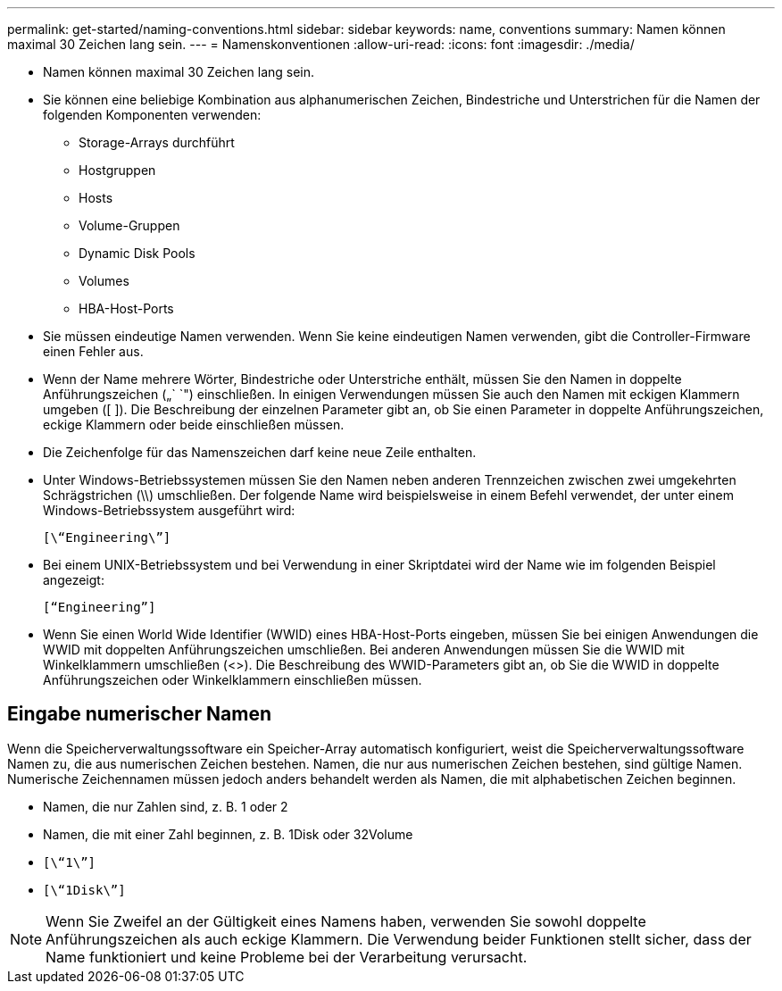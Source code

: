 ---
permalink: get-started/naming-conventions.html 
sidebar: sidebar 
keywords: name, conventions 
summary: Namen können maximal 30 Zeichen lang sein. 
---
= Namenskonventionen
:allow-uri-read: 
:icons: font
:imagesdir: ./media/


* Namen können maximal 30 Zeichen lang sein.
* Sie können eine beliebige Kombination aus alphanumerischen Zeichen, Bindestriche und Unterstrichen für die Namen der folgenden Komponenten verwenden:
+
** Storage-Arrays durchführt
** Hostgruppen
** Hosts
** Volume-Gruppen
** Dynamic Disk Pools
** Volumes
** HBA-Host-Ports


* Sie müssen eindeutige Namen verwenden. Wenn Sie keine eindeutigen Namen verwenden, gibt die Controller-Firmware einen Fehler aus.
* Wenn der Name mehrere Wörter, Bindestriche oder Unterstriche enthält, müssen Sie den Namen in doppelte Anführungszeichen („` `") einschließen. In einigen Verwendungen müssen Sie auch den Namen mit eckigen Klammern umgeben ([ ]). Die Beschreibung der einzelnen Parameter gibt an, ob Sie einen Parameter in doppelte Anführungszeichen, eckige Klammern oder beide einschließen müssen.
* Die Zeichenfolge für das Namenszeichen darf keine neue Zeile enthalten.
* Unter Windows-Betriebssystemen müssen Sie den Namen neben anderen Trennzeichen zwischen zwei umgekehrten Schrägstrichen (\\) umschließen. Der folgende Name wird beispielsweise in einem Befehl verwendet, der unter einem Windows-Betriebssystem ausgeführt wird:
+
[listing]
----
[\“Engineering\”]
----
* Bei einem UNIX-Betriebssystem und bei Verwendung in einer Skriptdatei wird der Name wie im folgenden Beispiel angezeigt:
+
[listing]
----
[“Engineering”]
----
* Wenn Sie einen World Wide Identifier (WWID) eines HBA-Host-Ports eingeben, müssen Sie bei einigen Anwendungen die WWID mit doppelten Anführungszeichen umschließen. Bei anderen Anwendungen müssen Sie die WWID mit Winkelklammern umschließen (<>). Die Beschreibung des WWID-Parameters gibt an, ob Sie die WWID in doppelte Anführungszeichen oder Winkelklammern einschließen müssen.




== Eingabe numerischer Namen

Wenn die Speicherverwaltungssoftware ein Speicher-Array automatisch konfiguriert, weist die Speicherverwaltungssoftware Namen zu, die aus numerischen Zeichen bestehen. Namen, die nur aus numerischen Zeichen bestehen, sind gültige Namen. Numerische Zeichennamen müssen jedoch anders behandelt werden als Namen, die mit alphabetischen Zeichen beginnen.

* Namen, die nur Zahlen sind, z. B. 1 oder 2
* Namen, die mit einer Zahl beginnen, z. B. 1Disk oder 32Volume
* `[\“1\”]`
* `[\“1Disk\”]`


[NOTE]
====
Wenn Sie Zweifel an der Gültigkeit eines Namens haben, verwenden Sie sowohl doppelte Anführungszeichen als auch eckige Klammern. Die Verwendung beider Funktionen stellt sicher, dass der Name funktioniert und keine Probleme bei der Verarbeitung verursacht.

====